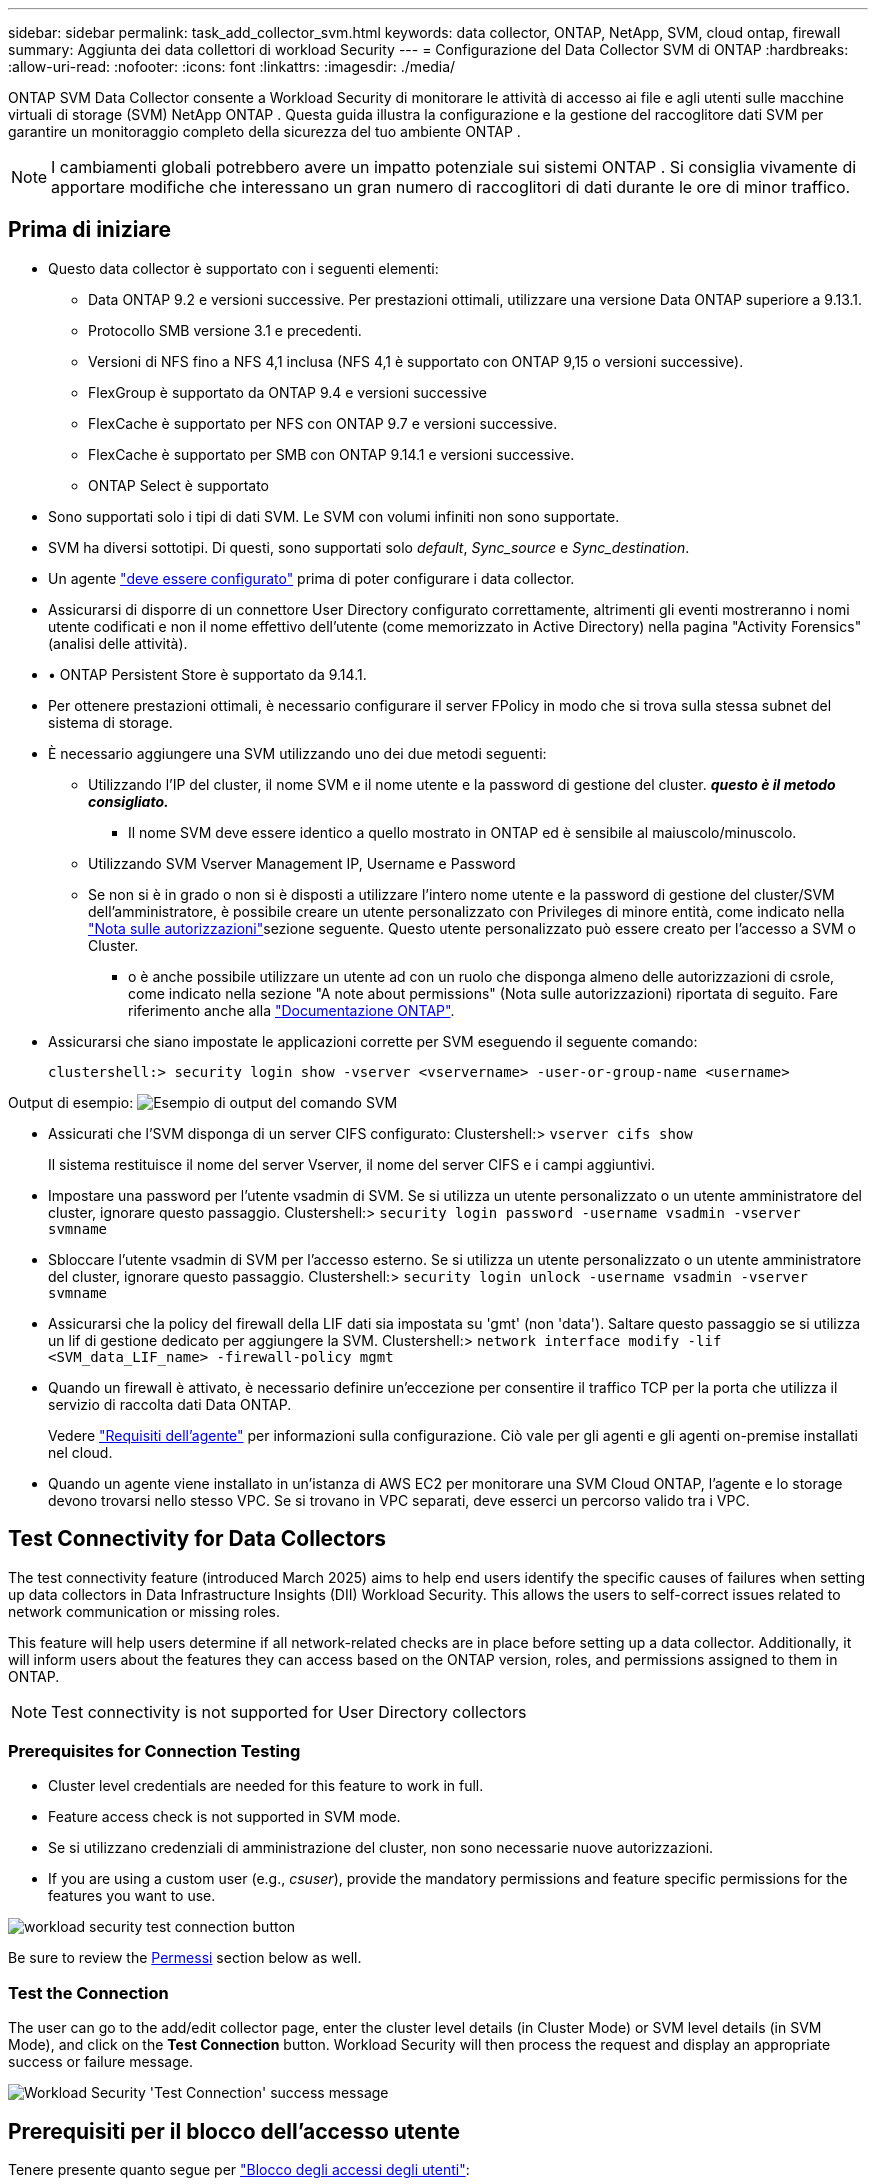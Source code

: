 ---
sidebar: sidebar 
permalink: task_add_collector_svm.html 
keywords: data collector, ONTAP, NetApp, SVM, cloud ontap, firewall 
summary: Aggiunta dei data collettori di workload Security 
---
= Configurazione del Data Collector SVM di ONTAP
:hardbreaks:
:allow-uri-read: 
:nofooter: 
:icons: font
:linkattrs: 
:imagesdir: ./media/


[role="lead"]
ONTAP SVM Data Collector consente a Workload Security di monitorare le attività di accesso ai file e agli utenti sulle macchine virtuali di storage (SVM) NetApp ONTAP . Questa guida illustra la configurazione e la gestione del raccoglitore dati SVM per garantire un monitoraggio completo della sicurezza del tuo ambiente ONTAP .


NOTE: I cambiamenti globali potrebbero avere un impatto potenziale sui sistemi ONTAP .  Si consiglia vivamente di apportare modifiche che interessano un gran numero di raccoglitori di dati durante le ore di minor traffico.



== Prima di iniziare

* Questo data collector è supportato con i seguenti elementi:
+
** Data ONTAP 9.2 e versioni successive. Per prestazioni ottimali, utilizzare una versione Data ONTAP superiore a 9.13.1.
** Protocollo SMB versione 3.1 e precedenti.
** Versioni di NFS fino a NFS 4,1 inclusa (NFS 4,1 è supportato con ONTAP 9,15 o versioni successive).
** FlexGroup è supportato da ONTAP 9.4 e versioni successive
** FlexCache è supportato per NFS con ONTAP 9.7 e versioni successive.
** FlexCache è supportato per SMB con ONTAP 9.14.1 e versioni successive.
** ONTAP Select è supportato


* Sono supportati solo i tipi di dati SVM. Le SVM con volumi infiniti non sono supportate.
* SVM ha diversi sottotipi. Di questi, sono supportati solo _default_, _Sync_source_ e _Sync_destination_.
* Un agente link:task_cs_add_agent.html["deve essere configurato"] prima di poter configurare i data collector.
* Assicurarsi di disporre di un connettore User Directory configurato correttamente, altrimenti gli eventi mostreranno i nomi utente codificati e non il nome effettivo dell'utente (come memorizzato in Active Directory) nella pagina "Activity Forensics" (analisi delle attività).
* • ONTAP Persistent Store è supportato da 9.14.1.
* Per ottenere prestazioni ottimali, è necessario configurare il server FPolicy in modo che si trova sulla stessa subnet del sistema di storage.
* È necessario aggiungere una SVM utilizzando uno dei due metodi seguenti:
+
** Utilizzando l'IP del cluster, il nome SVM e il nome utente e la password di gestione del cluster. *_questo è il metodo consigliato._*
+
*** Il nome SVM deve essere identico a quello mostrato in ONTAP ed è sensibile al maiuscolo/minuscolo.


** Utilizzando SVM Vserver Management IP, Username e Password
** Se non si è in grado o non si è disposti a utilizzare l'intero nome utente e la password di gestione del cluster/SVM dell'amministratore, è possibile creare un utente personalizzato con Privileges di minore entità, come indicato nella <<a-note-about-permissions,"Nota sulle autorizzazioni">>sezione seguente. Questo utente personalizzato può essere creato per l'accesso a SVM o Cluster.
+
*** o è anche possibile utilizzare un utente ad con un ruolo che disponga almeno delle autorizzazioni di csrole, come indicato nella sezione "A note about permissions" (Nota sulle autorizzazioni) riportata di seguito. Fare riferimento anche alla link:https://docs.netapp.com/ontap-9/index.jsp?topic=%2Fcom.netapp.doc.pow-adm-auth-rbac%2FGUID-0DB65B04-71DB-43F4-9A0F-850C93C4896C.html["Documentazione ONTAP"].




* Assicurarsi che siano impostate le applicazioni corrette per SVM eseguendo il seguente comando:
+
 clustershell:> security login show -vserver <vservername> -user-or-group-name <username>


Output di esempio: image:cs_svm_sample_output.png["Esempio di output del comando SVM"]

* Assicurati che l'SVM disponga di un server CIFS configurato: Clustershell:> `vserver cifs show`
+
Il sistema restituisce il nome del server Vserver, il nome del server CIFS e i campi aggiuntivi.

* Impostare una password per l'utente vsadmin di SVM. Se si utilizza un utente personalizzato o un utente amministratore del cluster, ignorare questo passaggio. Clustershell:> `security login password -username vsadmin -vserver svmname`
* Sbloccare l'utente vsadmin di SVM per l'accesso esterno. Se si utilizza un utente personalizzato o un utente amministratore del cluster, ignorare questo passaggio. Clustershell:> `security login unlock -username vsadmin -vserver svmname`
* Assicurarsi che la policy del firewall della LIF dati sia impostata su 'gmt' (non 'data'). Saltare questo passaggio se si utilizza un lif di gestione dedicato per aggiungere la SVM. Clustershell:> `network interface modify -lif <SVM_data_LIF_name> -firewall-policy mgmt`
* Quando un firewall è attivato, è necessario definire un'eccezione per consentire il traffico TCP per la porta che utilizza il servizio di raccolta dati Data ONTAP.
+
Vedere link:concept_cs_agent_requirements.html["Requisiti dell'agente"] per informazioni sulla configurazione. Ciò vale per gli agenti e gli agenti on-premise installati nel cloud.

* Quando un agente viene installato in un'istanza di AWS EC2 per monitorare una SVM Cloud ONTAP, l'agente e lo storage devono trovarsi nello stesso VPC. Se si trovano in VPC separati, deve esserci un percorso valido tra i VPC.




== Test Connectivity for Data Collectors

The test connectivity feature (introduced March 2025) aims to help end users identify the specific causes of failures when setting up data collectors in Data Infrastructure Insights (DII) Workload Security. This allows the users to self-correct issues related to network communication or missing roles.

This feature will help users determine if all network-related checks are in place before setting up a data collector. Additionally, it will inform users about the features they can access based on the ONTAP version, roles, and permissions assigned to them in ONTAP.


NOTE: Test connectivity is not supported for User Directory collectors



=== Prerequisites for Connection Testing

* Cluster level credentials are needed for this feature to work in full.
* Feature access check is not supported in SVM mode.
* Se si utilizzano credenziali di amministrazione del cluster, non sono necessarie nuove autorizzazioni.
* If you are using a custom user (e.g., _csuser_), provide the mandatory permissions and feature specific permissions for the features you want to use.


image:ws_test_connection_button.png["workload security test connection button"]

Be sure to review the <<a-note-about-permissions,Permessi>> section below as well.



=== Test the Connection

The user can go to the add/edit collector page, enter the cluster level details (in Cluster Mode) or SVM level details (in SVM Mode), and click on the *Test Connection* button. Workload Security will then process the request and display an appropriate success or failure message.

image:ws_test_connection_success_example.png["Workload Security 'Test Connection' success message"]



== Prerequisiti per il blocco dell'accesso utente

Tenere presente quanto segue per link:cs_restrict_user_access.html["Blocco degli accessi degli utenti"]:

Per il funzionamento di questa funzionalità sono necessarie credenziali a livello di cluster.

Se si utilizzano credenziali di amministrazione del cluster, non sono necessarie nuove autorizzazioni.

Se si utilizza un utente personalizzato (ad esempio, _csuser_) con autorizzazioni assegnate all'utente, seguire la procedura descritta in link:cs_restrict_user_access.html["Blocco degli accessi degli utenti"] per assegnare autorizzazioni a workload Security per bloccare l'utente.



== Nota sulle autorizzazioni



=== Autorizzazioni per l'aggiunta tramite *Cluster Management IP*:

Se non è possibile utilizzare l'utente amministratore della gestione del cluster per consentire a workload Security di accedere al data collector SVM di ONTAP, è possibile creare un nuovo utente denominato "csuser" con i ruoli indicati nei comandi seguenti. Utilizzare il nome utente "csuser" e la password per "csuser" quando si configura il data collector di workload Security per l'utilizzo di Cluster Management IP.

Nota: È possibile creare un singolo ruolo da utilizzare per tutte le autorizzazioni di funzione per un utente personalizzato. Se esiste un utente esistente, eliminare prima l'utente e il ruolo esistenti utilizzando questi comandi:

....
security login delete -user-or-group-name csuser -application *
security login role delete -role csrole -cmddirname *
security login rest-role delete -role csrestrole -api *
security login rest-role delete -role arwrole -api *
....
Per creare il nuovo utente, accedere a ONTAP con il nome utente/password dell'amministratore della gestione del cluster ed eseguire i seguenti comandi sul server ONTAP:

 security login role create -role csrole -cmddirname DEFAULT -access readonly
....
security login role create -role csrole -cmddirname "vserver fpolicy" -access all
security login role create -role csrole -cmddirname "volume snapshot" -access all -query "-snapshot cloudsecure_*"
security login role create -role csrole -cmddirname "event catalog" -access all
security login role create -role csrole -cmddirname "event filter" -access all
security login role create -role csrole -cmddirname "event notification destination" -access all
security login role create -role csrole -cmddirname "event notification" -access all
security login role create -role csrole -cmddirname "security certificate" -access all
security login role create -role csrole -cmddirname "cluster application-record" -access all
security login create -user-or-group-name csuser -application ontapi -authmethod password -role csrole
security login create -user-or-group-name csuser -application ssh -authmethod password -role csrole
security login create -user-or-group-name csuser -application http -authmethod password -role csrole
....


=== Autorizzazioni per l'aggiunta tramite *Vserver Management IP*:

Se non è possibile utilizzare l'utente amministratore della gestione del cluster per consentire a workload Security di accedere al data collector SVM di ONTAP, è possibile creare un nuovo utente denominato "csuser" con i ruoli indicati nei comandi seguenti. Utilizzare il nome utente "csuser" e la password per "csuser" quando si configura il data collector di workload Security per utilizzare Vserver Management IP.

Nota: È possibile creare un singolo ruolo da utilizzare per tutte le autorizzazioni di funzione per un utente personalizzato. Se esiste un utente esistente, eliminare prima l'utente e il ruolo esistenti utilizzando questi comandi:

....
security login delete -user-or-group-name csuser -application * -vserver <vservername>
security login role delete -role csrole -cmddirname * -vserver <vservername>
security login rest-role delete -role csrestrole -api * -vserver <vservername>
....
Per creare il nuovo utente, accedere a ONTAP con il nome utente/password dell'amministratore della gestione del cluster ed eseguire i seguenti comandi sul server ONTAP. Per semplicità, copiare questi comandi in un editor di testo e sostituire <vservername> con il nome del server virtuale prima di eseguire questi comandi su ONTAP:

 security login role create -vserver <vservername> -role csrole -cmddirname DEFAULT -access none
....
security login role create -vserver <vservername> -role csrole -cmddirname "network interface" -access readonly
security login role create -vserver <vservername> -role csrole -cmddirname version -access readonly
security login role create -vserver <vservername> -role csrole -cmddirname volume -access readonly
security login role create -vserver <vservername> -role csrole -cmddirname vserver -access readonly
....
....
security login role create -vserver <vservername> -role csrole -cmddirname "vserver fpolicy" -access all
security login role create -vserver <vservername> -role csrole -cmddirname "volume snapshot" -access all
....
....
security login create -user-or-group-name csuser -application ontapi -authmethod password -role csrole -vserver <vservername>
security login create -user-or-group-name csuser -application http -authmethod password -role csrole -vserver <vservername>
....


=== Modalità Protobuf

Workload Security configurerà il motore FPolicy in modalità protobuf quando questa opzione è attivata nelle impostazioni _Advanced Configuration_ del Collector. La modalità Protobuf è supportata in ONTAP versione 9,15 e successive.

Ulteriori dettagli su questa funzione sono disponibili nella link:https://docs.netapp.com/us-en/ontap/nas-audit/steps-setup-fpolicy-config-concept.html["Documentazione ONTAP"].

Sono necessarie autorizzazioni specifiche per il protobuf (alcune o tutte queste possono già esistere):

Modalità cluster:

 security login role create -role csrole -cmddirname "vserver fpolicy" -access all
Modalità Vserver:

 security login role create -vserver <vservername> -role csrole -cmddirname "vserver fpolicy" -access all


=== Autorizzazioni per la protezione autonoma da ransomware ONTAP e accesso ONTAP negato

Se si utilizzano credenziali di amministrazione del cluster, non sono necessarie nuove autorizzazioni.

Se si utilizza un utente personalizzato (ad esempio, _csuser_) con autorizzazioni assegnate all'utente, seguire la procedura riportata di seguito per assegnare le autorizzazioni alla sicurezza del carico di lavoro per raccogliere informazioni relative all'ARP da ONTAP.

Per ulteriori informazioni, consultare la sezione link:concept_ws_integration_with_ontap_access_denied.html["Integrazione con accesso ONTAP negato"]

e. link:concept_cs_integration_with_ontap_arp.html["Integrazione con la protezione ransomware autonoma di ONTAP"]



== Configurare il data collector

.Procedura per la configurazione
. Accedere come Amministratore o Proprietario dell'account al proprio ambiente Data Infrastructure Insights.
. Fare clic su *sicurezza del carico di lavoro > Collector > +Data Collector*
+
Il sistema visualizza i Data Collector disponibili.

. Passare il mouse sul riquadro *NetApp SVM e fare clic su *+Monitor*.
+
Viene visualizzata la pagina di configurazione SVM di ONTAP. Inserire i dati richiesti per ciascun campo.



[cols="2*"]
|===


| Campo | Descrizione 


| Nome | Nome univoco del Data Collector 


| Agente | Selezionare un agente configurato dall'elenco. 


| Connessione tramite IP di gestione per: | Selezionare Cluster IP (IP cluster) o SVM Management IP (IP gestione SVM) 


| Cluster / SVM Management IP Address (Indirizzo IP gestione cluster/SVM) | L'indirizzo IP del cluster o della SVM, a seconda della selezione effettuata in precedenza. 


| Nome SVM | Il nome della SVM (questo campo è obbligatorio quando ci si connette tramite l'IP del cluster) 


| Nome utente | Nome utente per accedere a SVM/Cluster quando si aggiunge tramite l'IP del cluster, le opzioni sono: 1. Cluster-admin 2. 'csuser' 3. AD-user che ha un ruolo simile a csuser. Quando si aggiunge tramite IP SVM, le opzioni sono: 4. Vsadmin 5. 'csuser' 6. NOME utente AD con ruolo simile a csuser. 


| Password | Password per il nome utente sopra indicato 


| Filtra condivisioni/volumi | Scegliere se includere o escludere condivisioni/volumi dalla raccolta eventi 


| Inserire i nomi di condivisione completi da escludere/includere | Elenco di condivisioni separate da virgole da escludere o includere (a seconda dei casi) dalla raccolta di eventi 


| Inserire i nomi completi dei volumi da escludere/includere | Elenco separato da virgole di volumi da escludere o includere (a seconda dei casi) dalla raccolta di eventi 


| Monitorare l'accesso alle cartelle | Se selezionata, questa opzione attiva gli eventi per il monitoraggio dell'accesso alle cartelle. Tenere presente che la creazione/ridenominazione e l'eliminazione delle cartelle verranno monitorate anche senza selezionare questa opzione. L'attivazione di questa opzione aumenta il numero di eventi monitorati. 


| Impostare la dimensione del buffer di invio ONTAP | Imposta la dimensione del buffer di invio ONTAP Fpolicy. Se si utilizza una versione di ONTAP precedente a 9.8p7 e si verifica un problema di prestazioni, è possibile modificare le dimensioni del buffer di invio ONTAP per migliorare le prestazioni di ONTAP. Contatta il supporto NetApp se non vedi questa opzione e desideri esplorarla. 
|===
.Al termine
* Nella pagina dei Data Collector installati, utilizzare il menu delle opzioni a destra di ciascun collector per modificare il data collector. È possibile riavviare il data collector o modificare gli attributi di configurazione del data collector.




== Configurazione consigliata per MetroCluster

Per MetroCluster si consiglia quanto segue:

. Collegare due data collettori, uno alla SVM di origine e l'altro alla SVM di destinazione.
. I data collezioner devono essere collegati da _Cluster IP_.
. In qualsiasi momento, il raccoglitore dati dell'SVM attualmente in esecuzione verrà visualizzato come _In esecuzione_. Il raccoglitore dati dell'SVM attualmente 'arrestato' verrà visualizzato come _Arrestato_.
. Ogni volta che si verifica un passaggio, lo stato del raccoglitore dati cambierà da _In esecuzione_ a _Arrestato_ e viceversa.
. Ci vorranno fino a due minuti affinché il raccoglitore dati passi dallo stato _Arrestato_ allo stato _In esecuzione_.




== Policy di servizio

Se si utilizza la politica di servizio con ONTAP *versione 9.9.1 o successiva*, per connettersi al Data Source Collector, è necessario il servizio _data-fpolicy-client_ insieme al servizio dati _data-nfs_ e/o _data-cifs_.

Esempio:

....
Testcluster-1:*> net int service-policy create -policy only_data_fpolicy -allowed-addresses 0.0.0.0/0 -vserver aniket_svm
-services data-cifs,data-nfs,data,-core,data-fpolicy-client
(network interface service-policy create)
....
Nelle versioni di ONTAP precedenti alla 9.9 non è necessario impostare _data-fpolicy-client_.



== Riproduci-Pausa Data Collector

Se Data Collector è in stato _running_, è possibile sospendere la raccolta. Aprire il menu "tre punti" per il raccoglitore e selezionare PAUSA. Mentre il raccoglitore è in pausa, non vengono raccolti dati da ONTAP e non vengono inviati dati dal raccoglitore a ONTAP. Ciò significa che non verranno trasmessi eventi Fpolicy da ONTAP al data collector e da lì a Data Infrastructure Insights.

Si noti che se in ONTAP vengono creati nuovi volumi, ecc. mentre il collector è in pausa, workload Security non raccoglierà i dati e tali volumi, ecc. non saranno riflessi in dashboard o tabelle.


NOTE: Un raccoglitore non può essere messo in pausa se ha utenti con restrizioni. Ripristinare l'accesso utente prima di mettere in pausa il raccoglitore.

Tenere presente quanto segue:

* L'eliminazione delle istantanee non avviene in base alle impostazioni configurate su un raccoglitore in pausa.
* Gli eventi EMS (come ONTAP ARP) non verranno elaborati su un raccoglitore in pausa. Ciò significa che se ONTAP identifica un attacco ransomware, la sicurezza del workload di Data Infrastructure Insights non sarà in grado di acquisire quell'evento.
* Le e-mail di notifica dello stato NON verranno inviate per un raccoglitore in pausa.
* Le azioni manuali o automatiche (come Snapshot o blocco utente) non sono supportate in un raccoglitore in pausa.
* In caso di aggiornamenti dell'agente o del raccoglitore, di riavvio/riavvio della VM dell'agente o di riavvio del servizio dell'agente, un raccoglitore in pausa rimarrà nello stato _Paused_.
* Se il data collector si trova nello stato _Error_, il collector non può essere modificato nello stato _Paused_. Il pulsante Pausa viene attivato solo se lo stato del raccoglitore è _in esecuzione_.
* Se l'agente è disconnesso, non è possibile modificare lo stato del collettore in _Paused_. Il raccoglitore passerà allo stato _Stopped_ e il pulsante Pausa verrà disattivato.




== Memorizzazione persistente

L'archivio persistente è supportato con ONTAP 9.14.1 e versioni successive. Le istruzioni relative al nome del volume variano da ONTAP 9,14 a 9,15.

È possibile attivare Archivio persistente selezionando la casella di controllo nella pagina di modifica/aggiunta del raccoglitore. Dopo aver selezionato la casella di controllo, viene visualizzato un campo di testo per accettare il nome del volume. Il nome del volume è un campo obbligatorio per l'abilitazione dell'archivio permanente.

* Per ONTAP 9.14.1, è necessario creare il volume prima di attivare la funzione e specificare lo stesso nome nel campo _Nome volume_. La dimensione del volume consigliata è 16GB.
* Per ONTAP 9.15.1, il volume viene creato automaticamente con dimensioni 16GB dal raccoglitore, utilizzando il nome fornito nel campo _Nome volume_.


Sono necessarie autorizzazioni specifiche per l'archivio permanente (alcune o tutte queste possono già esistere):

Modalità cluster:

....
security login role create -role csrole -cmddirname "vserver fpolicy" -access all
security login role create -role csrole -cmddirname "job show" -access readonly
....
Modalità Vserver:

....
security login role create -vserver <vservername> -role csrole -cmddirname "vserver fpolicy" -access all
security login role create -vserver <vservername> -role csrole -cmddirname "job show" -access readonly
....


== Migrazione di Collector

È possibile eseguire facilmente la migrazione di un agente di raccolta della protezione del carico di lavoro da un agente all'altro, consentendo un efficiente bilanciamento del carico dei collettori tra gli agenti.



=== Prerequisiti

* L'agente di origine deve essere in stato _connesso_.
* Lo stato di Collector da migrare deve essere _in esecuzione_.


Nota:

* La migrazione è supportata sia per i collettori di dati che per quelli di directory utente.
* La migrazione di un collettore non è supportata per i tenant gestiti manualmente.




=== Migrazione di Collector

Per migrare un raccoglitore, attenersi alla seguente procedura:

. Vai alla pagina "Modifica Collector".
. Selezionare un agente di destinazione dall'elenco a discesa.
. Fare clic sul pulsante "Salva Collector".


Workload Security elaborerà la richiesta. Una volta eseguita la migrazione, l'utente verrà reindirizzato alla pagina dell'elenco dei collettori. In caso di errore, nella pagina di modifica verrà visualizzato un messaggio appropriato.

Nota: Tutte le modifiche apportate in precedenza alla configurazione nella pagina "Edit Collector" (Modifica Collector) rimarranno applicate quando il Collector viene migrato correttamente nell'agente di destinazione.

image:ws_migrate_collector_to_another_agent.png["migrare un agente di raccolta scegliendo un altro agente"]



== Risoluzione dei problemi

Vedere la link:troubleshooting_collector_svm.html["Risoluzione dei problemi di SVM Collector"] pagina per suggerimenti sulla risoluzione dei problemi.
